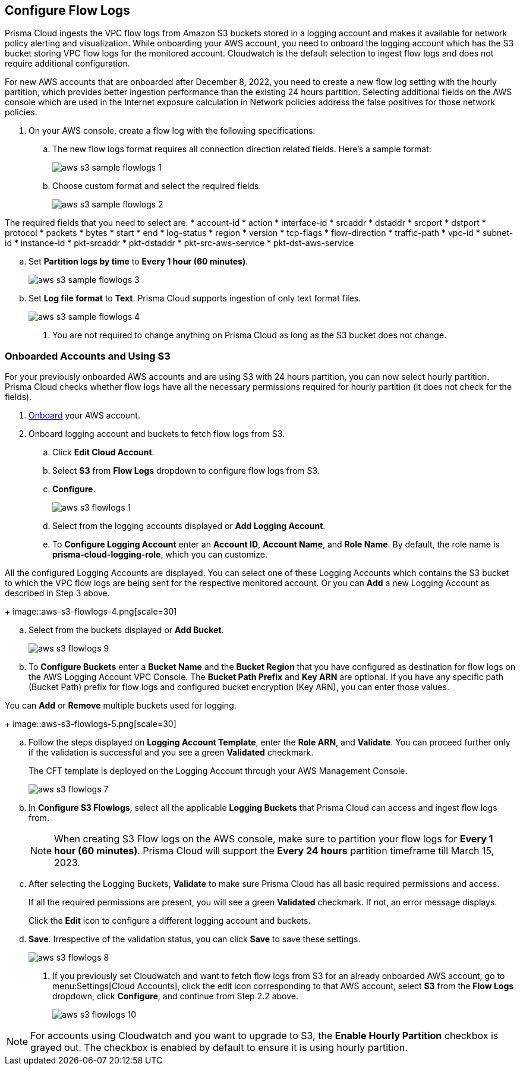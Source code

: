 :topic_type: task
[.task]
[#ide9d218ce-4d1a-4567-8f46-4aa7582062bf]
== Configure Flow Logs
Prisma Cloud ingests the VPC flow logs from Amazon S3 buckets stored in a logging account and makes it available for network policy alerting and visualization. While onboarding your AWS account, you need to onboard the logging account which has the S3 bucket storing VPC flow logs for the monitored account. Cloudwatch is the default selection to ingest flow logs and does not require additional configuration.

For new AWS accounts that are onboarded after December 8, 2022, you need to create a new flow log setting with the hourly partition, which provides better ingestion performance than the existing 24 hours partition. Selecting additional fields on the AWS console which are used in the Internet exposure calculation in Network policies address the false positives for those network policies.

[.procedure]
. On your AWS console, create a flow log with the following specifications:
+
.. The new flow logs format requires all connection direction related fields. Here's a sample format:
+
image::aws-s3-sample-flowlogs-1.png[scale=30]

.. Choose custom format and select the required fields.
+
image::aws-s3-sample-flowlogs-2.png[scale=30]

The required fields that you need to select are:
* account-id
* action
* interface-id
* srcaddr
* dstaddr
* srcport
* dstport
* protocol
* packets
* bytes
* start
* end
* log-status
* region
* version
* tcp-flags 
* flow-direction
* traffic-path
* vpc-id 
* subnet-id 
* instance-id 
* pkt-srcaddr 
* pkt-dstaddr 
* pkt-src-aws-service
* pkt-dst-aws-service 

.. Set *Partition logs by time* to *Every 1 hour (60 minutes)*.
+
image::aws-s3-sample-flowlogs-3.png[scale=30]

.. Set *Log file format* to *Text*. Prisma Cloud supports ingestion of only text format files.
+
image::aws-s3-sample-flowlogs-4.png[scale=30]

. You are not required to change anything on Prisma Cloud as long as the S3 bucket does not change.

=== Onboarded Accounts and Using S3

For your previously onboarded AWS accounts and are using S3 with 24 hours partition, you can now select hourly partition. Prisma Cloud checks whether flow logs have all the necessary permissions required for hourly partition (it does not check for the fields). 

[.procedure]
. https://docs.paloaltonetworks.com/prisma/prisma-cloud/prisma-cloud-admin/connect-your-cloud-platform-to-prisma-cloud/onboard-your-aws-account/add-aws-cloud-account-to-prisma-cloud[Onboard] your AWS account.

. Onboard logging account and buckets to fetch flow logs from S3.
+
.. Click *Edit Cloud Account*.

.. Select *S3* from *Flow Logs* dropdown to configure flow logs from S3.

.. *Configure*.
+
image::aws-s3-flowlogs-1.png[scale=30]

.. Select from the logging accounts displayed or *Add Logging Account*.

.. To *Configure Logging Account* enter an *Account ID*, *Account Name*, and *Role Name*. By default, the role name is *prisma-cloud-logging-role*, which you can customize.

All the configured Logging Accounts are displayed. You can select one of these Logging Accounts which contains the S3 bucket to which the VPC flow logs are being sent for the respective monitored account. Or you can *Add* a new Logging Account as described in Step 3 above.
+
image::aws-s3-flowlogs-4.png[scale=30]

.. Select from the buckets displayed or *Add Bucket*.
+
image::aws-s3-flowlogs-9.png[scale=30]

.. To *Configure Buckets* enter a *Bucket Name* and the *Bucket Region* that you have configured as destination for flow logs on the AWS Logging Account VPC Console. The *Bucket Path Prefix* and *Key ARN* are optional. If you have any specific path (Bucket Path) prefix for flow logs and configured bucket encryption (Key ARN), you can enter those values.

You can *Add* or *Remove* multiple buckets used for logging.
+
image::aws-s3-flowlogs-5.png[scale=30]

.. Follow the steps displayed on *Logging Account Template*, enter the *Role ARN*, and *Validate*. You can proceed further only if the validation is successful and you see a green *Validated* checkmark.
+
The CFT template is deployed on the Logging Account through your AWS Management Console.
+
image::aws-s3-flowlogs-7.png[scale=30]

.. In *Configure S3 Flowlogs*, select all the applicable *Logging Buckets* that Prisma Cloud can access and ingest flow logs from.
+
[NOTE]
====
When creating S3 Flow logs on the AWS console, make sure to partition your flow logs for *Every 1 hour (60 minutes)*. Prisma Cloud will support the *Every 24 hours* partition timeframe till March 15, 2023.
====

.. After selecting the Logging Buckets, *Validate* to make sure Prisma Cloud has all basic required permissions and access.
+
If all the required permissions are present, you will see a green *Validated* checkmark. If not, an error message displays.
+
Click the *Edit* icon to configure a different logging account and buckets.

.. *Save*. Irrespective of the validation status, you can click *Save* to save these settings.
+
image::aws-s3-flowlogs-8.png[scale=30]

. If you previously set Cloudwatch and want to fetch flow logs from S3 for an already onboarded AWS account, go to menu:Settings[Cloud Accounts], click the edit icon corresponding to that AWS account, select *S3* from the *Flow Logs* dropdown, click *Configure*, and continue from Step 2.2 above.
+
image::aws-s3-flowlogs-10.png[scale=30]

[NOTE]
====
For accounts using Cloudwatch and you want to upgrade to S3, the *Enable Hourly Partition* checkbox is grayed out. The checkbox is enabled by default to ensure it is using hourly partition.
====
